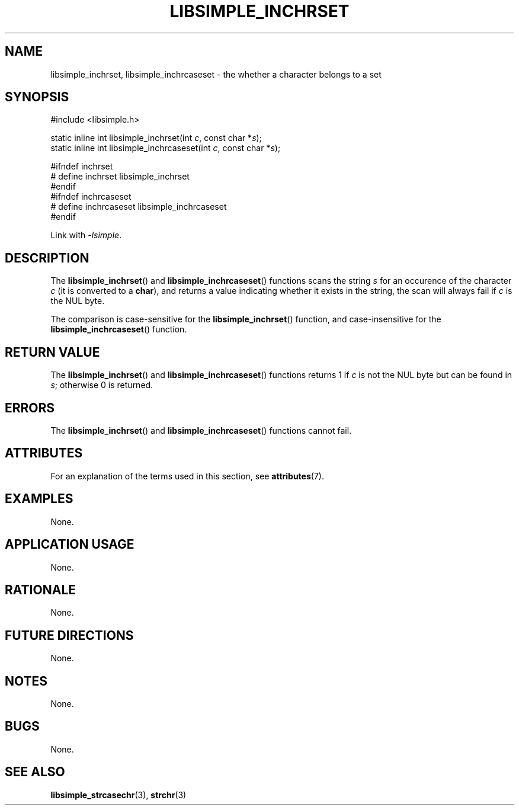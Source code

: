 .TH LIBSIMPLE_INCHRSET 3 2018-11-05 libsimple
.SH NAME
libsimple_inchrset, libsimple_inchrcaseset \- the whether a character belongs to a set
.SH SYNOPSIS
.nf
#include <libsimple.h>

static inline int libsimple_inchrset(int \fIc\fP, const char *\fIs\fP);
static inline int libsimple_inchrcaseset(int \fIc\fP, const char *\fIs\fP);

#ifndef inchrset
# define inchrset libsimple_inchrset
#endif
#ifndef inchrcaseset
# define inchrcaseset libsimple_inchrcaseset
#endif
.fi
.PP
Link with
.IR \-lsimple .
.SH DESCRIPTION
The
.BR libsimple_inchrset ()
and
.BR libsimple_inchrcaseset ()
functions scans the string
.I s
for an occurence of the character
.I c
(it is converted to a
.BR char ),
and returns a value indicating whether it exists in the string,
the scan will always fail if
.I c
is the NUL byte.
.PP
The comparison is case-sensitive for the
.BR libsimple_inchrset ()
function, and case-insensitive for the
.BR libsimple_inchrcaseset ()
function.
.SH RETURN VALUE
The
.BR libsimple_inchrset ()
and
.BR libsimple_inchrcaseset ()
functions returns 1 if
.I c
is not the NUL byte but can be found in
.IR s ;
otherwise 0 is returned.
.SH ERRORS
The
.BR libsimple_inchrset ()
and
.BR libsimple_inchrcaseset ()
functions cannot fail.
.SH ATTRIBUTES
For an explanation of the terms used in this section, see
.BR attributes (7).
.TS
allbox;
lb lb lb
l l l.
Interface	Attribute	Value
T{
.BR libsimple_inchrset (),
.br
.BR libsimple_inchrcaseset ()
T}	Thread safety	MT-Safe
T{
.BR libsimple_inchrset (),
.br
.BR libsimple_strchrnul ()
T}	Async-signal safety	AS-Safe
T{
.BR libsimple_inchrset (),
.br
.BR libsimple_strchrnul ()
T}	Async-cancel safety	AC-Safe
.TE
.SH EXAMPLES
None.
.SH APPLICATION USAGE
None.
.SH RATIONALE
None.
.SH FUTURE DIRECTIONS
None.
.SH NOTES
None.
.SH BUGS
None.
.SH SEE ALSO
.BR libsimple_strcasechr (3),
.BR strchr (3)
